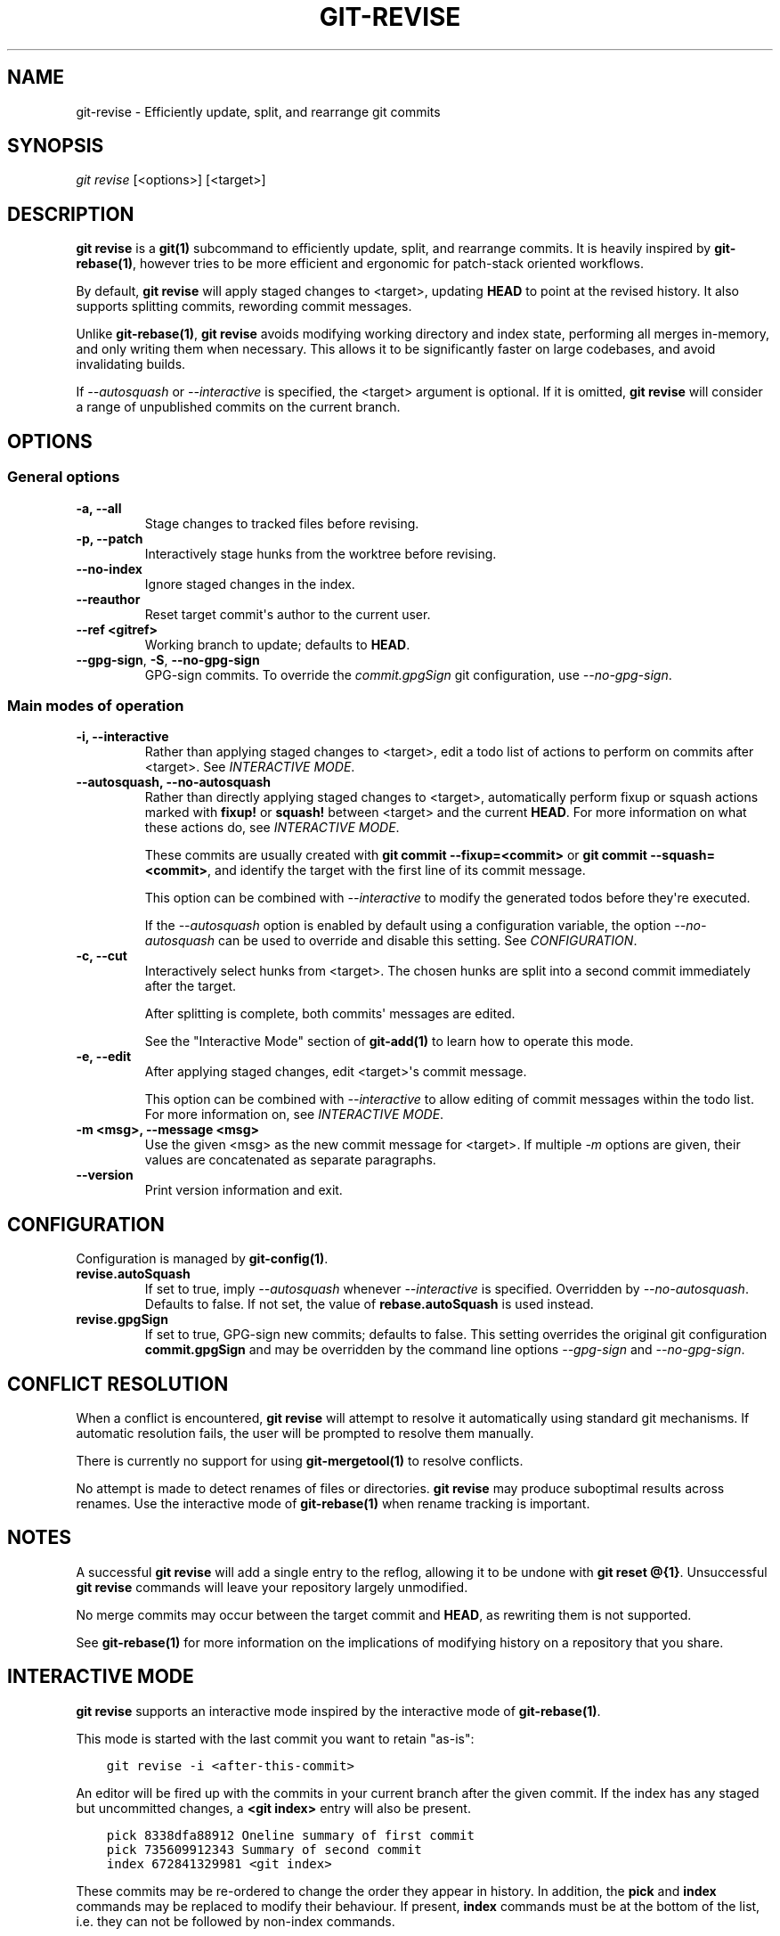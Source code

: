 .\" Man page generated from reStructuredText.
.
.TH "GIT-REVISE" "1" "Jun 07, 2020" "0.6.0" "git-revise"
.SH NAME
git-revise \- Efficiently update, split, and rearrange git commits
.
.nr rst2man-indent-level 0
.
.de1 rstReportMargin
\\$1 \\n[an-margin]
level \\n[rst2man-indent-level]
level margin: \\n[rst2man-indent\\n[rst2man-indent-level]]
-
\\n[rst2man-indent0]
\\n[rst2man-indent1]
\\n[rst2man-indent2]
..
.de1 INDENT
.\" .rstReportMargin pre:
. RS \\$1
. nr rst2man-indent\\n[rst2man-indent-level] \\n[an-margin]
. nr rst2man-indent-level +1
.\" .rstReportMargin post:
..
.de UNINDENT
. RE
.\" indent \\n[an-margin]
.\" old: \\n[rst2man-indent\\n[rst2man-indent-level]]
.nr rst2man-indent-level -1
.\" new: \\n[rst2man-indent\\n[rst2man-indent-level]]
.in \\n[rst2man-indent\\n[rst2man-indent-level]]u
..
.SH SYNOPSIS
.sp
\fIgit revise\fP [<options>] [<target>]
.SH DESCRIPTION
.sp
\fBgit revise\fP is a \fBgit(1)\fP subcommand to efficiently
update, split, and rearrange commits. It is heavily inspired by
\fBgit\-rebase(1)\fP, however tries to be more efficient and ergonomic for
patch\-stack oriented workflows.
.sp
By default, \fBgit revise\fP will apply staged changes to <target>,
updating \fBHEAD\fP to point at the revised history. It also supports splitting
commits, rewording commit messages.
.sp
Unlike \fBgit\-rebase(1)\fP, \fBgit revise\fP avoids modifying
working directory and index state, performing all merges in\-memory, and only
writing them when necessary. This allows it to be significantly faster on
large codebases, and avoid invalidating builds.
.sp
If \fI\%\-\-autosquash\fP or \fI\%\-\-interactive\fP is specified, the
<target> argument is optional. If it is omitted, \fBgit revise\fP will
consider a range of unpublished commits on the current branch.
.SH OPTIONS
.SS General options
.INDENT 0.0
.TP
.B \-a, \-\-all
Stage changes to tracked files before revising.
.UNINDENT
.INDENT 0.0
.TP
.B \-p, \-\-patch
Interactively stage hunks from the worktree before revising.
.UNINDENT
.INDENT 0.0
.TP
.B \-\-no\-index
Ignore staged changes in the index.
.UNINDENT
.INDENT 0.0
.TP
.B \-\-reauthor
Reset target commit\(aqs author to the current user.
.UNINDENT
.INDENT 0.0
.TP
.B \-\-ref <gitref>
Working branch to update; defaults to \fBHEAD\fP\&.
.UNINDENT
.INDENT 0.0
.TP
\fB\-\-gpg-sign\fR, \fB\-S\fR, \fB\-\-no\-gpg\-sign
GPG-sign commits.  To override the \fIcommit.gpgSign\fR git configuration, use
\fI\-\-no\-gpg\-sign\fR.
.UNINDENT
.SS Main modes of operation
.INDENT 0.0
.TP
.B \-i, \-\-interactive
Rather than applying staged changes to <target>, edit a todo list of
actions to perform on commits after <target>. See \fI\%INTERACTIVE MODE\fP\&.
.UNINDENT
.INDENT 0.0
.TP
.B \-\-autosquash, \-\-no\-autosquash
Rather than directly applying staged changes to <target>, automatically
perform fixup or squash actions marked with \fBfixup!\fP or \fBsquash!\fP
between <target> and the current \fBHEAD\fP\&. For more information on what
these actions do, see \fI\%INTERACTIVE MODE\fP\&.
.sp
These commits are usually created with \fBgit commit \-\-fixup=<commit>\fP or
\fBgit commit \-\-squash=<commit>\fP, and identify the target with the first
line of its commit message.
.sp
This option can be combined with \fI\%\-\-interactive\fP to modify the
generated todos before they\(aqre executed.
.sp
If the \fI\%\-\-autosquash\fP option is enabled by default using a
configuration variable, the option \fI\%\-\-no\-autosquash\fP can be used
to override and disable this setting. See \fI\%CONFIGURATION\fP\&.
.UNINDENT
.INDENT 0.0
.TP
.B \-c, \-\-cut
Interactively select hunks from <target>. The chosen hunks are split into
a second commit immediately after the target.
.sp
After splitting is complete, both commits\(aq messages are edited.
.sp
See the "Interactive Mode" section of \fBgit\-add(1)\fP to learn how
to operate this mode.
.UNINDENT
.INDENT 0.0
.TP
.B \-e, \-\-edit
After applying staged changes, edit <target>\(aqs commit message.
.sp
This option can be combined with \fI\%\-\-interactive\fP to allow editing
of commit messages within the todo list. For more information on, see
\fI\%INTERACTIVE MODE\fP\&.
.UNINDENT
.INDENT 0.0
.TP
.B \-m <msg>, \-\-message <msg>
Use the given <msg> as the new commit message for <target>. If multiple
\fI\%\-m\fP options are given, their values are concatenated as separate
paragraphs.
.UNINDENT
.INDENT 0.0
.TP
.B \-\-version
Print version information and exit.
.UNINDENT
.SH CONFIGURATION
.sp
Configuration is managed by \fBgit\-config(1)\fP\&.
.INDENT 0.0
.TP
.B revise.autoSquash
If set to true, imply \fI\%\-\-autosquash\fP whenever \fI\%\-\-interactive\fP
is specified. Overridden by \fI\%\-\-no\-autosquash\fP\&. Defaults to false. If
not set, the value of \fBrebase.autoSquash\fP is used instead.
.UNINDENT
.INDENT 0.0
.TP
.B revise.gpgSign
If set to true, GPG-sign new commits; defaults to false.  This setting
overrides the original git configuration \fBcommit.gpgSign\fR and may be
overridden by the command line options \fI\-\-gpg\-sign\fR and
\fI\-\-no\-gpg\-sign\fR.
.UNINDENT
.SH CONFLICT RESOLUTION
.sp
When a conflict is encountered, \fBgit revise\fP will attempt to resolve
it automatically using standard git mechanisms. If automatic resolution
fails, the user will be prompted to resolve them manually.
.sp
There is currently no support for using \fBgit\-mergetool(1)\fP to
resolve conflicts.
.sp
No attempt is made to detect renames of files or directories. \fBgit
revise\fP may produce suboptimal results across renames. Use the interactive
mode of \fBgit\-rebase(1)\fP when rename tracking is important.
.SH NOTES
.sp
A successful \fBgit revise\fP will add a single entry to the reflog,
allowing it to be undone with \fBgit reset @{1}\fP\&. Unsuccessful \fBgit
revise\fP commands will leave your repository largely unmodified.
.sp
No merge commits may occur between the target commit and \fBHEAD\fP, as
rewriting them is not supported.
.sp
See \fBgit\-rebase(1)\fP for more information on the implications of
modifying history on a repository that you share.
.SH INTERACTIVE MODE
.sp
\fBgit revise\fP supports an interactive mode inspired by the
interactive mode of \fBgit\-rebase(1)\fP\&.
.sp
This mode is started with the last commit you want to retain "as\-is":
.INDENT 0.0
.INDENT 3.5
.sp
.nf
.ft C
git revise \-i <after\-this\-commit>
.ft P
.fi
.UNINDENT
.UNINDENT
.sp
An editor will be fired up with the commits in your current branch after the
given commit. If the index has any staged but uncommitted changes, a \fB<git
index>\fP entry will also be present.
.INDENT 0.0
.INDENT 3.5
.sp
.nf
.ft C
pick 8338dfa88912 Oneline summary of first commit
pick 735609912343 Summary of second commit
index 672841329981 <git index>
.ft P
.fi
.UNINDENT
.UNINDENT
.sp
These commits may be re\-ordered to change the order they appear in history.
In addition, the \fBpick\fP and \fBindex\fP commands may be replaced to modify
their behaviour. If present, \fBindex\fP commands must be at the bottom of the
list, i.e. they can not be followed by non\-index commands.
.sp
If \fI\%\-e\fP was specified, the full commit message will be included, and
each command line will begin with a \fB++\fP\&. Any changes made to the commit
messages in this file will be applied to the commit in question, allowing for
simultaneous editing of commit messages during the todo editing phase.
.INDENT 0.0
.INDENT 3.5
.sp
.nf
.ft C
++ pick 8338dfa88912
Oneline summary of first commit

Body of first commit

++ pick 735609912343
Summary of second commit

Body of second commit

++ index 672841329981
<git index>
.ft P
.fi
.UNINDENT
.UNINDENT
.sp
The following commands are supported in all interactive modes:
.INDENT 0.0
.TP
.B index
Do not commit these changes, instead leaving them staged in the index.
Index lines must come last in the file.
.UNINDENT
.INDENT 0.0
.TP
.B pick
Use the given commit as\-is in history. When applied to the generated
\fBindex\fP entry, the commit will have the message \fB<git index>\fP\&.
.UNINDENT
.INDENT 0.0
.TP
.B squash
Add the commit\(aqs changes into the previous commit and open an editor
to merge the commits\(aq messages.
.UNINDENT
.INDENT 0.0
.TP
.B fixup
Like squash, but discard this commit\(aqs message rather than editing.
.UNINDENT
.INDENT 0.0
.TP
.B reword
Open an editor to modify the commit message.
.UNINDENT
.INDENT 0.0
.TP
.B cut
Interactively select hunks from the commit. The chosen hunks are split
into a second commit immediately after it.
.sp
After splitting is complete, both commits\(aq messages are edited.
.sp
See the "Interactive Mode" section of \fBgit\-add(1)\fP to learn how
to operate this mode.
.UNINDENT
.SH REPORTING BUGS
.sp
Please report issues and feature requests to the issue tracker at
\fI\%https://github.com/mystor/git\-revise/issues\fP\&.
.sp
Code, documentation and other contributions are also welcomed.
.SH SEE ALSO
.sp
\fBgit(1)\fP
\fBgit\-rebase(1)\fP
\fBgit\-add(1)\fP
.SH COPYRIGHT
2018-2019, Nika Layzell
.\" Generated by docutils manpage writer.
.
